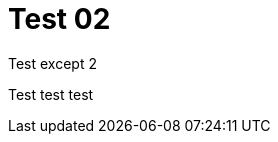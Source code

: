 = Test 02
:page-layout: post
:page-date: 2020-07-28 13:02:00 +0200
:page-tags: [test]

Test except 2

Test test test